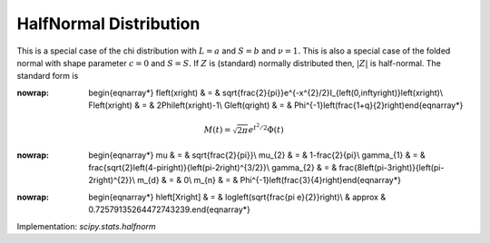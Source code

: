 .. _continuous-halfnorm:

HalfNormal Distribution
=======================

This is a special case of the chi distribution with :math:`L=a` and :math:`S=b` and :math:`\nu=1.` This is also a special case of the folded normal with shape parameter :math:`c=0` and :math:`S=S.` If :math:`Z` is (standard) normally distributed then, :math:`\left|Z\right|` is half-normal. The standard form is

.. math::
:nowrap:

        \begin{eqnarray*} f\left(x\right) & = & \sqrt{\frac{2}{\pi}}e^{-x^{2}/2}I_{\left(0,\infty\right)}\left(x\right)\\ F\left(x\right) & = & 2\Phi\left(x\right)-1\\ G\left(q\right) & = & \Phi^{-1}\left(\frac{1+q}{2}\right)\end{eqnarray*}

.. math::

     M\left(t\right)=\sqrt{2\pi}e^{t^{2}/2}\Phi\left(t\right)

.. math::
:nowrap:

        \begin{eqnarray*} \mu & = & \sqrt{\frac{2}{\pi}}\\ \mu_{2} & = & 1-\frac{2}{\pi}\\ \gamma_{1} & = & \frac{\sqrt{2}\left(4-\pi\right)}{\left(\pi-2\right)^{3/2}}\\ \gamma_{2} & = & \frac{8\left(\pi-3\right)}{\left(\pi-2\right)^{2}}\\ m_{d} & = & 0\\ m_{n} & = & \Phi^{-1}\left(\frac{3}{4}\right)\end{eqnarray*}

.. math::
:nowrap:

        \begin{eqnarray*} h\left[X\right] & = & \log\left(\sqrt{\frac{\pi e}{2}}\right)\\  & \approx & 0.72579135264472743239.\end{eqnarray*}

Implementation: `scipy.stats.halfnorm`
